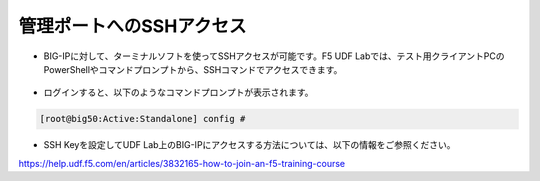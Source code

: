 管理ポートへのSSHアクセス
======================================

- BIG-IPに対して、ターミナルソフトを使ってSSHアクセスが可能です。F5 UDF Labでは、テスト用クライアントPCのPowerShellやコマンドプロンプトから、SSHコマンドでアクセスできます。

.. figure:: images/mod3-2.png
   :scale: 20%
   :align: center

- ログインすると、以下のようなコマンドプロンプトが表示されます。

.. code-block:: bash
   
   [root@big50:Active:Standalone] config #


- SSH Keyを設定してUDF Lab上のBIG-IPにアクセスする方法については、以下の情報をご参照ください。
https://help.udf.f5.com/en/articles/3832165-how-to-join-an-f5-training-course
